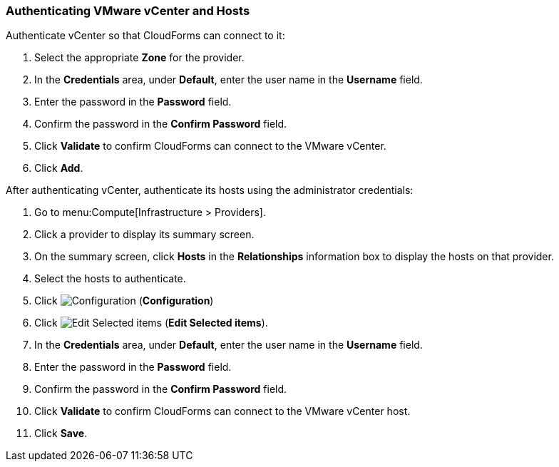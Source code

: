 [[Authenticating_VMware_vCenter]]
=== Authenticating VMware vCenter and Hosts

Authenticate vCenter so that CloudForms can connect to it:

. Select the appropriate *Zone* for the provider.
. In the *Credentials* area, under *Default*, enter the user name in the *Username* field.
. Enter the password in the *Password* field.
. Confirm the password in the *Confirm Password* field.
. Click *Validate* to confirm CloudForms can connect to the VMware vCenter.
. Click *Add*.

After authenticating vCenter, authenticate its hosts using the administrator credentials:

. Go to menu:Compute[Infrastructure > Providers]. 
. Click a provider to display its summary screen. 
. On the summary screen, click *Hosts* in the *Relationships* information box to display the hosts on that provider. 
. Select the hosts to authenticate. 
. Click image:1847.png[Configuration] (*Configuration*)			
. Click image:1851.png[Edit Selected items] (*Edit Selected items*).
. In the *Credentials* area, under *Default*, enter the user name in the *Username* field. 
. Enter the password in the *Password* field. 
. Confirm the password in the *Confirm Password* field. 
. Click *Validate* to confirm CloudForms can connect to the VMware vCenter host. 
. Click *Save*.

